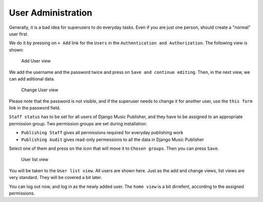 User Administration
===================

Generally, it is a bad idea for superusers to do everyday tasks. Even if you are just one person, should create a "normal" user first.

We do it by pressing on ``+ Add`` link for the ``Users`` in the ``Authentication and Authorization``. The following view is shown:

.. figure:: /images/dmp_add_user.png
   :width: 100%

   Add User view

We add the username and the password twice and press on ``Save and continue editing``. Then, in the next view, we can add aditional data.

.. figure:: /images/dmp_change_user.png
   :width: 100%

   Change User view

Please note that the password is not visible, and if the superuser needs to change it for another user, use the ``this form`` link in the password field.

``Staff status`` has to be set for all users of Django Music Publisher, and they have to be assigned to an appropriate permission group. Two permission groups are set during installation:

* ``Publishing Staff`` gives all permissions required for everyday publishing work
* ``Publishing Audit`` gives read-only permessions to all the data  in Django Music Publisher

Select one of them and press on the icon that will move it to ``Chosen groups``. Then you can press ``Save``.

.. figure:: /images/dmp_users.png
   :width: 100%

   User list view

You will be taken to the ``User list view``. All users are shown here. Just as the add and change views, list views are very standard. They will be covered a bit later.

You can log out now, and log in as the newly added user. The ``home view`` is a bit dirrefent, according to the assigned permissions.
